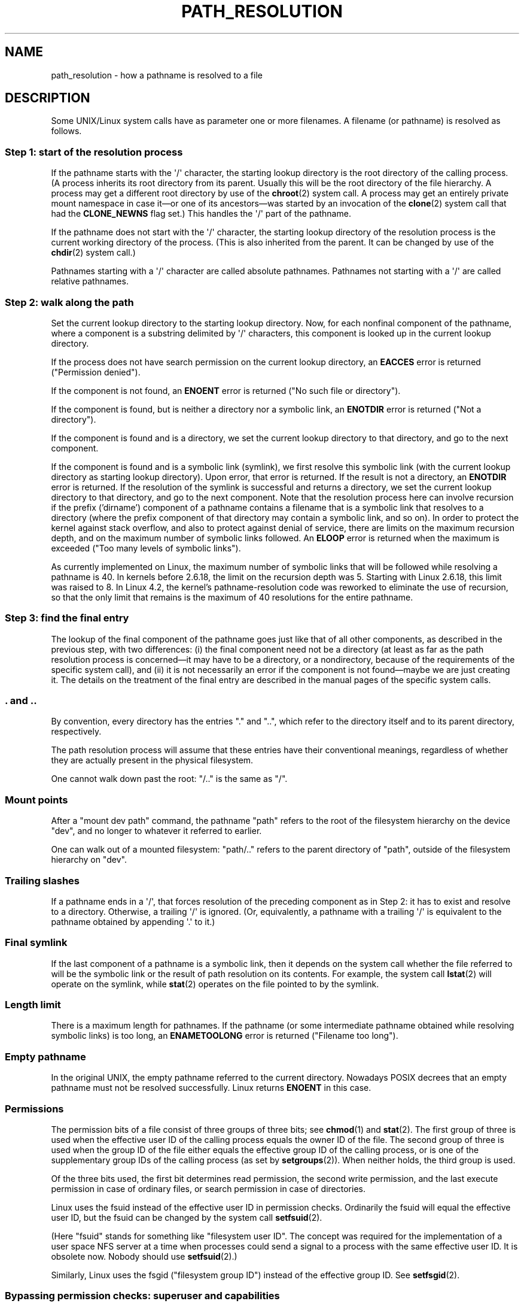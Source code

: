 .\" Copyright (C) 2003 Andries Brouwer (aeb@cwi.nl)
.\"
.\" %%%LICENSE_START(VERBATIM)
.\" Permission is granted to make and distribute verbatim copies of this
.\" manual provided the copyright notice and this permission notice are
.\" preserved on all copies.
.\"
.\" Permission is granted to copy and distribute modified versions of this
.\" manual under the conditions for verbatim copying, provided that the
.\" entire resulting derived work is distributed under the terms of a
.\" permission notice identical to this one.
.\"
.\" Since the Linux kernel and libraries are constantly changing, this
.\" manual page may be incorrect or out-of-date.  The author(s) assume no
.\" responsibility for errors or omissions, or for damages resulting from
.\" the use of the information contained herein.  The author(s) may not
.\" have taken the same level of care in the production of this manual,
.\" which is licensed free of charge, as they might when working
.\" professionally.
.\"
.\" Formatted or processed versions of this manual, if unaccompanied by
.\" the source, must acknowledge the copyright and authors of this work.
.\" %%%LICENSE_END
.\"
.TH PATH_RESOLUTION 7 2017-11-26 "Linux" "Linux Programmer's Manual"
.SH NAME
path_resolution \- how a pathname is resolved to a file
.SH DESCRIPTION
Some UNIX/Linux system calls have as parameter one or more filenames.
A filename (or pathname) is resolved as follows.
.SS Step 1: start of the resolution process
If the pathname starts with the \(aq/\(aq character,
the starting lookup directory
is the root directory of the calling process.
(A process inherits its
root directory from its parent.
Usually this will be the root directory
of the file hierarchy.
A process may get a different root directory
by use of the
.BR chroot (2)
system call.
A process may get an entirely private mount namespace in case
it\(emor one of its ancestors\(emwas started by an invocation of the
.BR clone (2)
system call that had the
.B CLONE_NEWNS
flag set.)
This handles the \(aq/\(aq part of the pathname.
.PP
If the pathname does not start with the \(aq/\(aq character, the
starting lookup directory of the resolution process is the current working
directory of the process.
(This is also inherited from the parent.
It can be changed by use of the
.BR chdir (2)
system call.)
.PP
Pathnames starting with a \(aq/\(aq character are called absolute pathnames.
Pathnames not starting with a \(aq/\(aq are called relative pathnames.
.SS Step 2: walk along the path
Set the current lookup directory to the starting lookup directory.
Now, for each nonfinal component of the pathname, where a component
is a substring delimited by \(aq/\(aq characters, this component is looked up
in the current lookup directory.
.PP
If the process does not have search permission on
the current lookup directory,
an
.B EACCES
error is returned ("Permission denied").
.PP
If the component is not found, an
.B ENOENT
error is returned
("No such file or directory").
.PP
If the component is found, but is neither a directory nor a symbolic link,
an
.B ENOTDIR
error is returned ("Not a directory").
.PP
If the component is found and is a directory, we set the
current lookup directory to that directory, and go to the
next component.
.PP
If the component is found and is a symbolic link (symlink), we first
resolve this symbolic link (with the current lookup directory
as starting lookup directory).
Upon error, that error is returned.
If the result is not a directory, an
.B ENOTDIR
error is returned.
If the resolution of the symlink is successful and returns a directory,
we set the current lookup directory to that directory, and go to
the next component.
Note that the resolution process here can involve recursion if the
prefix ('dirname') component of a pathname contains a filename
that is a symbolic link that resolves to a directory (where the
prefix component of that directory may contain a symbolic link, and so on).
In order to protect the kernel against stack overflow, and also
to protect against denial of service, there are limits on the
maximum recursion depth, and on the maximum number of symbolic links
followed.
An
.B ELOOP
error is returned when the maximum is
exceeded ("Too many levels of symbolic links").
.PP
.\"
.\" presently: max recursion depth during symlink resolution: 5
.\" max total number of symbolic links followed: 40
.\" _POSIX_SYMLOOP_MAX is 8
As currently implemented on Linux, the maximum number
.\" MAXSYMLINKS is 40
of symbolic links that will be followed while resolving a pathname is 40.
In kernels before 2.6.18, the limit on the recursion depth was 5.
Starting with Linux 2.6.18, this limit
.\" MAX_NESTED_LINKS
was raised to 8.
In Linux 4.2,
.\" commit 894bc8c4662ba9daceafe943a5ba0dd407da5cd3
the kernel's pathname-resolution code
was reworked to eliminate the use of recursion,
so that the only limit that remains is the maximum of 40
resolutions for the entire pathname.
.SS Step 3: find the final entry
The lookup of the final component of the pathname goes just like
that of all other components, as described in the previous step,
with two differences: (i) the final component need not be a
directory (at least as far as the path resolution process is
concerned\(emit may have to be a directory, or a nondirectory, because of
the requirements of the specific system call), and (ii) it
is not necessarily an error if the component is not found\(emmaybe
we are just creating it.
The details on the treatment
of the final entry are described in the manual pages of the specific
system calls.
.SS . and ..
By convention, every directory has the entries "." and "..",
which refer to the directory itself and to its parent directory,
respectively.
.PP
The path resolution process will assume that these entries have
their conventional meanings, regardless of whether they are
actually present in the physical filesystem.
.PP
One cannot walk down past the root: "/.." is the same as "/".
.SS Mount points
After a "mount dev path" command, the pathname "path" refers to
the root of the filesystem hierarchy on the device "dev", and no
longer to whatever it referred to earlier.
.PP
One can walk out of a mounted filesystem: "path/.." refers to
the parent directory of "path",
outside of the filesystem hierarchy on "dev".
.SS Trailing slashes
If a pathname ends in a \(aq/\(aq, that forces resolution of the preceding
component as in Step 2: it has to exist and resolve to a directory.
Otherwise, a trailing \(aq/\(aq is ignored.
(Or, equivalently, a pathname with a trailing \(aq/\(aq is equivalent to
the pathname obtained by appending \(aq.\(aq to it.)
.SS Final symlink
If the last component of a pathname is a symbolic link, then it
depends on the system call whether the file referred to will be
the symbolic link or the result of path resolution on its contents.
For example, the system call
.BR lstat (2)
will operate on the symlink, while
.BR stat (2)
operates on the file pointed to by the symlink.
.SS Length limit
There is a maximum length for pathnames.
If the pathname (or some
intermediate pathname obtained while resolving symbolic links)
is too long, an
.B ENAMETOOLONG
error is returned ("Filename too long").
.SS Empty pathname
In the original UNIX, the empty pathname referred to the current directory.
Nowadays POSIX decrees that an empty pathname must not be resolved
successfully.
Linux returns
.B ENOENT
in this case.
.SS Permissions
The permission bits of a file consist of three groups of three bits; see
.BR chmod (1)
and
.BR stat (2).
The first group of three is used when the effective user ID of
the calling process equals the owner ID of the file.
The second group
of three is used when the group ID of the file either equals the
effective group ID of the calling process, or is one of the
supplementary group IDs of the calling process (as set by
.BR setgroups (2)).
When neither holds, the third group is used.
.PP
Of the three bits used, the first bit determines read permission,
the second write permission, and the last execute permission
in case of ordinary files, or search permission in case of directories.
.PP
Linux uses the fsuid instead of the effective user ID in permission checks.
Ordinarily the fsuid will equal the effective user ID, but the fsuid can be
changed by the system call
.BR setfsuid (2).
.PP
(Here "fsuid" stands for something like "filesystem user ID".
The concept was required for the implementation of a user space
NFS server at a time when processes could send a signal to a process
with the same effective user ID.
It is obsolete now.
Nobody should use
.BR setfsuid (2).)
.PP
Similarly, Linux uses the fsgid ("filesystem group ID")
instead of the effective group ID.
See
.BR setfsgid (2).
.\" FIXME . say something about filesystem mounted read-only ?
.SS Bypassing permission checks: superuser and capabilities
On a traditional UNIX system, the superuser
.RI ( root ,
user ID 0) is all-powerful, and bypasses all permissions restrictions
when accessing files.
.\" (but for exec at least one x bit must be set) -- AEB
.\" but there is variation across systems on this point: for
.\" example, HP-UX and Tru64 are as described by AEB.  However,
.\" on some implementations (e.g., Solaris, FreeBSD),
.\" access(X_OK) by superuser will report success, regardless
.\" of the file's execute permission bits. -- MTK (Oct 05)
.PP
On Linux, superuser privileges are divided into capabilities (see
.BR capabilities (7)).
Two capabilities are relevant for file permissions checks:
.B CAP_DAC_OVERRIDE
and
.BR CAP_DAC_READ_SEARCH .
(A process has these capabilities if its fsuid is 0.)
.PP
The
.B CAP_DAC_OVERRIDE
capability overrides all permission checking,
but grants execute permission only when at least one
of the file's three execute permission bits is set.
.PP
The
.B CAP_DAC_READ_SEARCH
capability grants read and search permission
on directories, and read permission on ordinary files.
.\" FIXME . say something about immutable files
.\" FIXME . say something about ACLs
.SH SEE ALSO
.BR readlink (2),
.BR capabilities (7),
.BR credentials (7),
.BR symlink (7)
.SH COLOPHON
This page is part of release 4.14 of the Linux
.I man-pages
project.
A description of the project,
information about reporting bugs,
and the latest version of this page,
can be found at
\%https://www.kernel.org/doc/man\-pages/.
